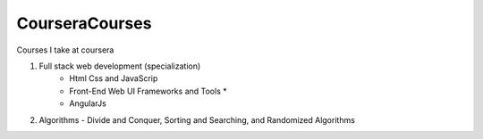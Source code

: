 ***************
CourseraCourses
***************

Courses I take at coursera

1. Full stack web development (specialization)
    - Html Css and JavaScrip
    - Front-End Web UI Frameworks and Tools *
    - AngularJs
2. Algorithms
   - Divide and Conquer, Sorting and Searching, and Randomized Algorithms
